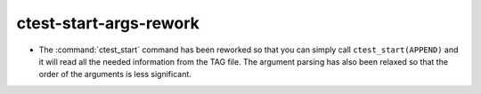 ctest-start-args-rework
-----------------------

* The :command:`ctest_start` command has been reworked so that you can simply
  call ``ctest_start(APPEND)`` and it will read all the needed information from
  the TAG file. The argument parsing has also been relaxed so that the order of
  the arguments is less significant.
